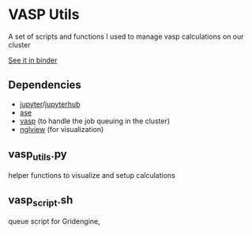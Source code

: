 * VASP Utils
A set of scripts and functions I used to manage vasp calculations on our cluster

[[https://mybinder.org/v2/gh/yqshao/vasp_utils/master?filepath=NotebookExample.ipynb][See it in binder]]
** Dependencies
- [[https://github.com/jupyter/notebook][jupyter]]/[[https://github.com/jupyterhub/jupyterhub][jupyterhub]]
- [[https://gitlab.com/ase/ase/tree/master/ase][ase]]
- [[https://github.com/jkitchin/vasp][vasp]] (to handle the job queuing in the cluster)
- [[https://github.com/arose/nglview][nglview]] (for visualization)
** vasp_utils.py
helper functions to visualize and setup calculations
** vasp_script.sh
queue script for Gridengine,
